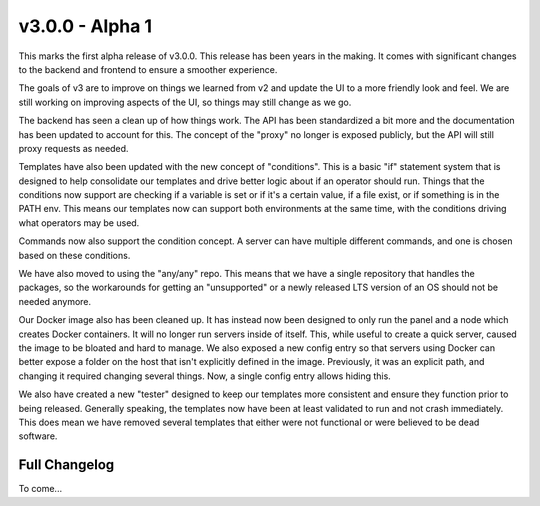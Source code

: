 v3.0.0 - Alpha 1
======

This marks the first alpha release of v3.0.0. This release has been years in the making.
It comes with significant changes to the backend and frontend to ensure a smoother experience.

The goals of v3 are to improve on things we learned from v2 and update the UI to a more friendly
look and feel. We are still working on improving aspects of the UI, so things may still change as
we go.

The backend has seen a clean up of how things work. The API has been standardized a bit more and
the documentation has been updated to account for this. The concept of the "proxy" no longer is
exposed publicly, but the API will still proxy requests as needed.

Templates have also been updated with the new concept of "conditions". This is a basic "if" statement
system that is designed to help consolidate our templates and drive better logic about if an operator
should run. Things that the conditions now support are checking if a variable is set or if it's a
certain value, if a file exist, or if something is in the PATH env. This means our templates now
can support both environments at the same time, with the conditions driving what operators may be used.

Commands now also support the condition concept. A server can have multiple different commands, and
one is chosen based on these conditions.

We have also moved to using the "any/any" repo. This means that we have a single repository that handles
the packages, so the workarounds for getting an "unsupported" or a newly released LTS version of an OS
should not be needed anymore.

Our Docker image also has been cleaned up. It has instead now been designed to only run the panel and
a node which creates Docker containers. It will no longer run servers inside of itself. This, while
useful to create a quick server, caused the image to be bloated and hard to manage. We also exposed a
new config entry so that servers using Docker can better expose a folder on the host that isn't explicitly
defined in the image. Previously, it was an explicit path, and changing it required changing several things.
Now, a single config entry allows hiding this.

We also have created a new "tester" designed to keep our templates more consistent and ensure they function
prior to being released. Generally speaking, the templates now have been at least validated to run and 
not crash immediately. This does mean we have removed several templates that either were not functional or
were believed to be dead software.

Full Changelog
^^^^^^^^^^^^^^

To come...